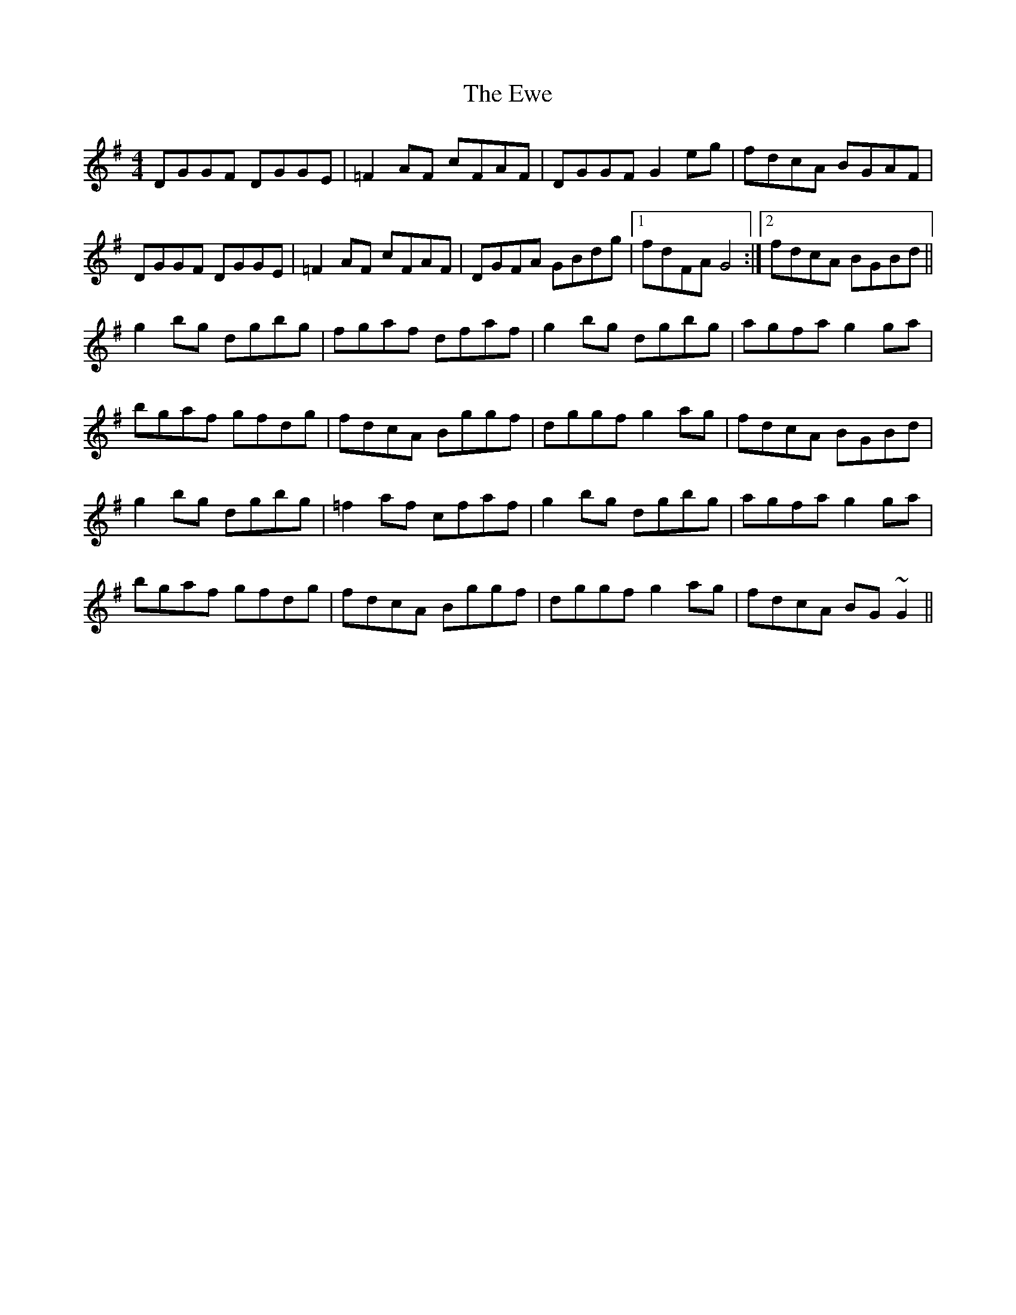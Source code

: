 X: 12150
T: Ewe, The
R: reel
M: 4/4
K: Gmajor
DGGF DGGE|=F2 AF cFAF|DGGF G2 eg|fdcA BGAF|
DGGF DGGE|=F2 AF cFAF|DGFA GBdg|1 fdFA G4:|2 fdcA BGBd||
g2 bg dgbg|fgaf dfaf|g2 bg dgbg|agfa g2ga|
bgaf gfdg|fdcA Bggf|dggf g2ag|fdcA BGBd|
g2 bg dgbg|=f2af cfaf|g2 bg dgbg|agfa g2ga|
bgaf gfdg|fdcA Bggf|dggf g2ag|fdcA BG~G2||

